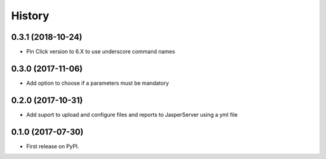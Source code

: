 =======
History
=======

0.3.1 (2018-10-24)
------------------

* Pin Click version to 6.X to use underscore command names

0.3.0 (2017-11-06)
------------------

* Add option to choose if a parameters must be mandatory

0.2.0 (2017-10-31)
------------------

* Add suport to upload and configure files and reports to JasperServer using a yml file

0.1.0 (2017-07-30)
------------------

* First release on PyPI.
